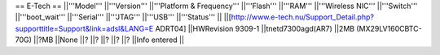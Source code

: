 == E-Tech ==
||'''Model''' ||'''Version''' ||'''Platform & Frequency''' ||'''Flash''' ||'''RAM''' ||'''Wireless NIC''' ||'''Switch''' ||'''boot_wait''' ||'''Serial''' ||'''JTAG''' ||'''USB''' ||'''Status''' ||
||[http://www.e-tech.nu/Support_Detail.php?supporttitle=Support&link=adsl&LANG=E ADRT04] ||HWRevision 9309-1 ||tnetd7300agd(AR7) ||2MB (MX29LV160CBTC-70G) ||?MB ||None ||? ||? ||? ||? ||? ||Info entered ||
